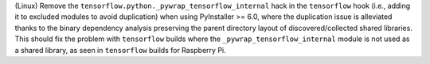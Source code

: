 (Linux) Remove the ``tensorflow.python._pywrap_tensorflow_internal``
hack in the ``tensorflow`` hook (i.e., adding it to excluded modules
to avoid duplication) when using PyInstaller >= 6.0, where the
duplication issue is alleviated thanks to the binary dependency analysis
preserving the parent directory layout of discovered/collected shared
libraries. This should fix the problem with ``tensorflow`` builds where
the ``_pywrap_tensorflow_internal`` module is not used as a shared
library, as seen in ``tensorflow`` builds for Raspberry Pi.
